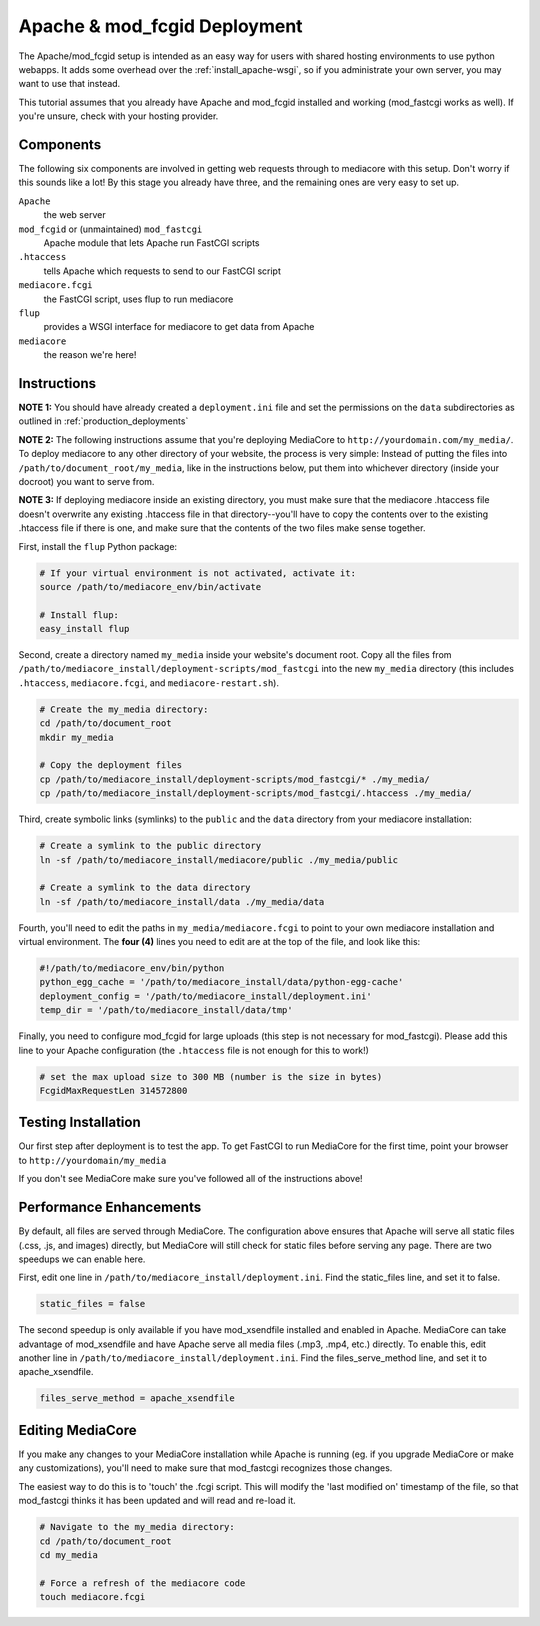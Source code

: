 .. _install_apache-fastcgi:

===============================
Apache & mod_fcgid Deployment
===============================

The Apache/mod_fcgid setup is intended as an easy way for users with shared
hosting environments to use python webapps. It adds some overhead over the
:ref:`install_apache-wsgi`, so if you administrate your own server, you may
want to use that instead.

This tutorial assumes that you already have Apache and mod_fcgid installed
and working (mod_fastcgi works as well). If you're unsure, check with your 
hosting provider.

Components
----------
The following six components are involved in getting web requests through to
mediacore with this setup. Don't worry if this sounds like a lot! By this
stage you already have three, and the remaining ones are very easy to set up.

``Apache``
   the web server

``mod_fcgid`` or (unmaintained) ``mod_fastcgi``
   Apache module that lets Apache run FastCGI scripts

``.htaccess``
   tells Apache which requests to send to our FastCGI script

``mediacore.fcgi``
   the FastCGI script, uses flup to run mediacore

``flup``
   provides a WSGI interface for mediacore to get data from Apache

``mediacore``
   the reason we're here!

Instructions
------------
**NOTE 1:** You should have already created a ``deployment.ini`` file and set
the permissions on the ``data`` subdirectories as outlined in
:ref:`production_deployments`

**NOTE 2:** The following instructions assume that you're deploying MediaCore
to ``http://yourdomain.com/my_media/``. To deploy mediacore to any other
directory of your website, the process is very simple: Instead of putting the
files into ``/path/to/document_root/my_media``, like in the instructions below,
put them into whichever directory (inside your docroot) you want to serve from.

**NOTE 3:** If deploying mediacore inside an existing directory, you must make
sure that the mediacore .htaccess file doesn't overwrite any existing
.htaccess file in that directory--you'll have to copy the contents over to the
existing .htaccess file if there is one, and make sure that the contents of
the two files make sense together.

First, install the ``flup`` Python package:

.. sourcecode:: bash

   # If your virtual environment is not activated, activate it:
   source /path/to/mediacore_env/bin/activate

   # Install flup:
   easy_install flup

Second, create a directory named ``my_media`` inside your website's document
root. Copy all the files from ``/path/to/mediacore_install/deployment-scripts/mod_fastcgi``
into the new ``my_media`` directory (this includes ``.htaccess``,
``mediacore.fcgi``, and ``mediacore-restart.sh``).

.. sourcecode:: bash

   # Create the my_media directory:
   cd /path/to/document_root
   mkdir my_media

   # Copy the deployment files
   cp /path/to/mediacore_install/deployment-scripts/mod_fastcgi/* ./my_media/
   cp /path/to/mediacore_install/deployment-scripts/mod_fastcgi/.htaccess ./my_media/

Third, create symbolic links (symlinks) to the ``public`` and the ``data`` 
directory from your mediacore installation:

.. sourcecode:: bash

   # Create a symlink to the public directory
   ln -sf /path/to/mediacore_install/mediacore/public ./my_media/public

   # Create a symlink to the data directory
   ln -sf /path/to/mediacore_install/data ./my_media/data

Fourth, you'll need to edit the paths in ``my_media/mediacore.fcgi`` to point
to your own mediacore installation and virtual environment. The **four (4)**
lines you need to edit are at the top of the file, and look like this:

.. sourcecode:: python

   #!/path/to/mediacore_env/bin/python
   python_egg_cache = '/path/to/mediacore_install/data/python-egg-cache'
   deployment_config = '/path/to/mediacore_install/deployment.ini'
   temp_dir = '/path/to/mediacore_install/data/tmp'

Finally, you need to configure mod_fcgid for large uploads (this step is not 
necessary for mod_fastcgi). Please add this line to your Apache configuration 
(the ``.htaccess`` file is not enough for this to work!)

.. sourcecode:: bash

    # set the max upload size to 300 MB (number is the size in bytes)
    FcgidMaxRequestLen 314572800


Testing Installation
--------------------
Our first step after deployment is to test the app. To get FastCGI to run
MediaCore for the first time, point your browser to ``http://yourdomain/my_media``

If you don't see MediaCore make sure you've followed all of the instructions above!

Performance Enhancements
------------------------
By default, all files are served through MediaCore. The configuration above
ensures that Apache will serve all static files (.css, .js, and images)
directly, but MediaCore will still check for static files before serving any
page. There are two speedups we can enable here.

First, edit one line in ``/path/to/mediacore_install/deployment.ini``. Find
the static_files line, and set it to false.

.. sourcecode:: ini

   static_files = false

The second speedup is only available if you have mod_xsendfile installed and
enabled in Apache. MediaCore can take advantage of mod_xsendfile and have
Apache serve all media files (.mp3, .mp4, etc.) directly. To enable this, edit
another line in ``/path/to/mediacore_install/deployment.ini``. Find the
files_serve_method line, and set it to apache_xsendfile.

.. sourcecode:: ini

   files_serve_method = apache_xsendfile

Editing MediaCore
-----------------
If you make any changes to your MediaCore installation while Apache is running
(eg. if you upgrade MediaCore or make any customizations), you'll need to make
sure that mod_fastcgi recognizes those changes.

The easiest way to do this is to 'touch' the .fcgi script. This will modify the
'last modified on' timestamp of the file, so that mod_fastcgi thinks it has been
updated and will read and re-load it.

.. sourcecode:: bash

   # Navigate to the my_media directory:
   cd /path/to/document_root
   cd my_media

   # Force a refresh of the mediacore code
   touch mediacore.fcgi
